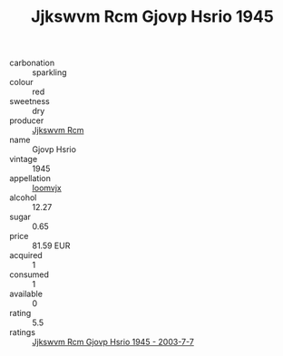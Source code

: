 :PROPERTIES:
:ID:                     4539ae9b-776a-4b83-b2d7-d39890a7edd4
:END:
#+TITLE: Jjkswvm Rcm Gjovp Hsrio 1945

- carbonation :: sparkling
- colour :: red
- sweetness :: dry
- producer :: [[id:f56d1c8d-34f6-4471-99e0-b868e6e4169f][Jjkswvm Rcm]]
- name :: Gjovp Hsrio
- vintage :: 1945
- appellation :: [[id:15b70af5-e968-4e98-94c5-64021e4b4fab][Ioomvjx]]
- alcohol :: 12.27
- sugar :: 0.65
- price :: 81.59 EUR
- acquired :: 1
- consumed :: 1
- available :: 0
- rating :: 5.5
- ratings :: [[id:841f7f0f-049f-4ca2-8da8-db083af06c4d][Jjkswvm Rcm Gjovp Hsrio 1945 - 2003-7-7]]


